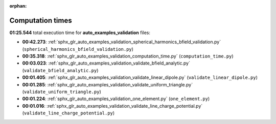 
:orphan:

.. _sphx_glr_auto_examples_validation_sg_execution_times:

Computation times
=================
**01:25.544** total execution time for **auto_examples_validation** files:

- **00:42.273**: :ref:`sphx_glr_auto_examples_validation_spherical_harmonics_bfield_validation.py` (``spherical_harmonics_bfield_validation.py``)
- **00:35.318**: :ref:`sphx_glr_auto_examples_validation_computation_time.py` (``computation_time.py``)
- **00:03.023**: :ref:`sphx_glr_auto_examples_validation_validate_bfield_analytic.py` (``validate_bfield_analytic.py``)
- **00:01.405**: :ref:`sphx_glr_auto_examples_validation_validate_linear_dipole.py` (``validate_linear_dipole.py``)
- **00:01.285**: :ref:`sphx_glr_auto_examples_validation_validate_uniform_triangle.py` (``validate_uniform_triangle.py``)
- **00:01.224**: :ref:`sphx_glr_auto_examples_validation_one_element.py` (``one_element.py``)
- **00:01.016**: :ref:`sphx_glr_auto_examples_validation_validate_line_charge_potential.py` (``validate_line_charge_potential.py``)
